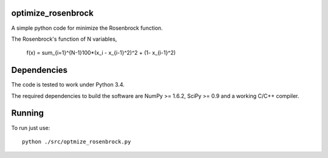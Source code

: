 .. -*- mode: rst -*-

optimize_rosenbrock
============

A simple python code for minimize the Rosenbrock function. 

The Rosenbrock's function of N variables,
	
	f(x) =  \sum_{i=1}^{N-1}100*(x_i - x_{i-1}^2)^2 + (1- x_{i-1}^2)


Dependencies
============

The code is tested to work under Python 3.4. 

The required dependencies to build the software are NumPy >= 1.6.2,
SciPy >= 0.9 and a working C/C++ compiler.

Running
=======

To run just use::

  python ./src/optmize_rosenbrock.py



